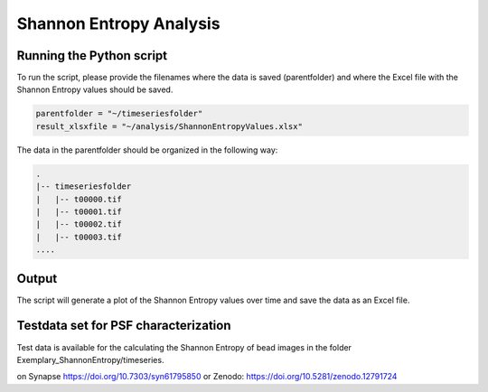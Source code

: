 ========================
Shannon Entropy Analysis
========================

Running the Python script
=========================

To run the script, please provide the filenames where the data is saved (parentfolder) and where the
Excel file with the Shannon Entropy values should be saved.

.. code-block:: python

    parentfolder = "~/timeseriesfolder"
    result_xlsxfile = "~/analysis/ShannonEntropyValues.xlsx"

The data in the parentfolder should be organized in the following way:

.. code-block:: none

    .
    |-- timeseriesfolder
    |   |-- t00000.tif
    |   |-- t00001.tif
    |   |-- t00002.tif
    |   |-- t00003.tif
    ....

Output
======

The script will generate a plot of the Shannon Entropy values over time and save the data as an Excel file.


Testdata set for PSF characterization
=====================================

Test data is available for the calculating the Shannon Entropy of bead images
in the folder Exemplary_ShannonEntropy/timeseries.

on Synapse https://doi.org/10.7303/syn61795850
or Zenodo: https://doi.org/10.5281/zenodo.12791724
